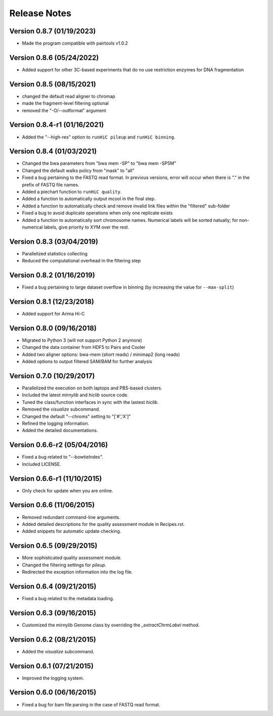 Release Notes
=============
Version 0.8.7 (01/19/2023)
--------------------------
- Made the program compatible with pairtools v1.0.2

Version 0.8.6 (05/24/2022)
--------------------------
- Added support for other 3C-based experiments that do no use restriction enzymes for DNA fragmentation

Version 0.8.5 (08/15/2021)
---------------------------
- changed the default read aligner to chromap
- made the fragment-level filtering optional
- removed the "-O/--outformat" argument

Version 0.8.4-r1 (01/16/2021)
------------------------------
- Added the "--high-res" option to ``runHiC pileup`` and ``runHiC binning``.

Version 0.8.4 (01/03/2021)
--------------------------
- Changed the bwa parameters from "bwa mem -SP" to "bwa mem -SP5M"
- Changed the default walks policy from "mask" to "all"
- Fixed a bug pertaining to the FASTQ read format. In previous versions, error will occur when there is "." in the prefix of FASTQ file names.
- Added a piechart function to ``runHiC quality``.
- Added a function to automatically output mcool in the final step.
- Added a function to automatically check and remove invalid link files within the "filtered" sub-folder
- Fixed a bug to avoid duplicate operations when only one replicate exists
- Added a function to automatically sort chromosome names. Numerical labels will be sorted natually; for non-numerical labels, give priority to XYM over the rest.

Version 0.8.3 (03/04/2019)
--------------------------
- Parallelized statistics collecting
- Reduced the computational overhead in the filtering step

Version 0.8.2 (01/16/2019)
--------------------------
- Fixed a bug pertaining to large dataset overflow in binning (by increasing the value for ``--max-split``)

Version 0.8.1 (12/23/2018)
--------------------------
- Added support for Arima Hi-C

Version 0.8.0 (09/16/2018)
--------------------------
- Migrated to Python 3 (will not support Python 2 anymore)
- Changed the data container from HDF5 to Pairs and Cooler
- Added two aligner options: bwa-mem (short reads) / minimap2 (long reads)
- Added options to output filtered SAM/BAM for further analysis

Version 0.7.0 (10/29/2017)
---------------------------
- Parallelized the execution on both laptops and PBS-based clusters.
- Included the latest *mirnylib* and *hiclib* source code.
- Tuned the class/function interfaces in sync with the lastest *hiclib*.
- Removed the *visualize* subcommand.
- Changed the default "--chroms" setting to "['#','X']"
- Refined the logging information.
- Added the detailed documentations.

Version 0.6.6-r2 (05/04/2016)
-----------------------------
- Fixed a bug related to "--bowtieIndex".
- Included LICENSE.

Version 0.6.6-r1 (11/10/2015)
-----------------------------
- Only check for update when you are online.

Version 0.6.6 (11/06/2015)
--------------------------
- Removed redundant command-line arguments.
- Added detailed descriptions for the quality assessment module in Recipes.rst.
- Added snippets for automatic update checking.

Version 0.6.5 (09/29/2015)
--------------------------
- More sophisticated quality assessment module.
- Changed the filtering settings for *pileup*.
- Redirected the exception information into the log file.

Version 0.6.4 (09/21/2015)
--------------------------
- Fixed a bug related to the metadata loading.

Version 0.6.3 (09/16/2015)
--------------------------
- Customized the mirnylib Genome class by overriding the *_extractChrmLabel* method.

Version 0.6.2 (08/21/2015)
--------------------------
- Added the *visualize* subcommand.

Version 0.6.1 (07/21/2015)
--------------------------
- Improved the logging system.

Version 0.6.0 (06/16/2015)
--------------------------
- Fixed a bug for bam file parsing in the case of FASTQ read format.
